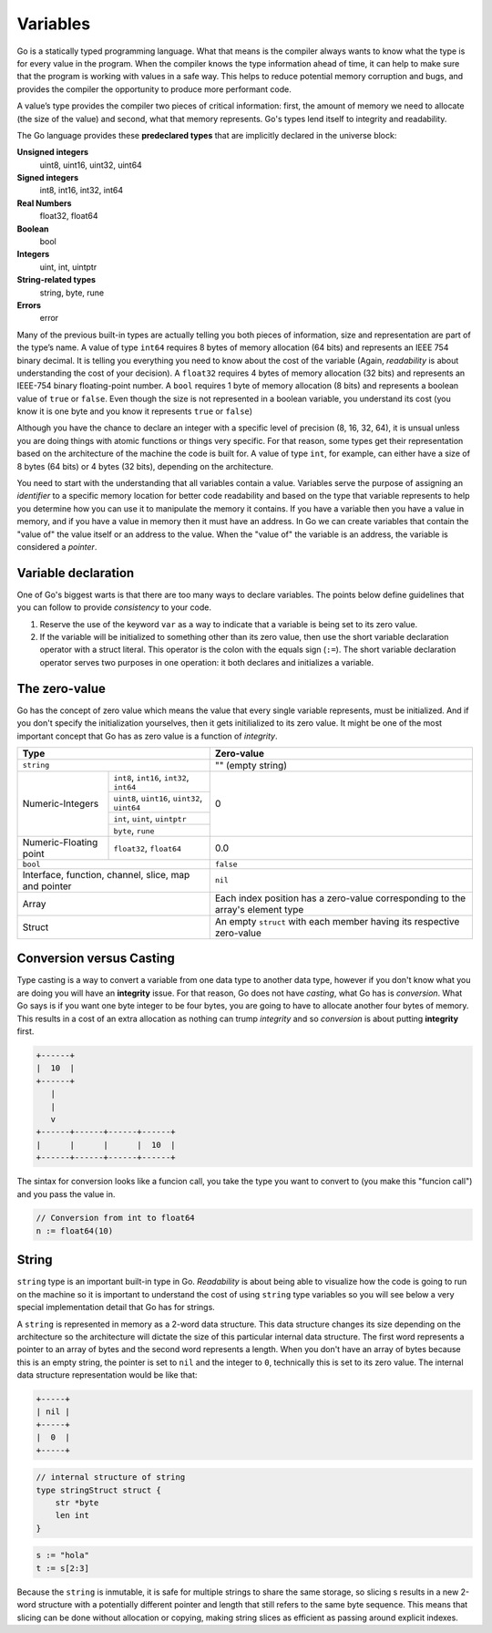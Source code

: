 Variables
=========

Go is a statically typed programming language. What that means is the compiler always wants to know what the type is for every value in the program. When the compiler knows the type information ahead of time, it can help to make sure that the program is working with values in a safe way. This helps to reduce potential memory corruption and bugs, and provides the compiler the opportunity to produce more performant code.

A value’s type provides the compiler two pieces of critical information: first, the amount of memory we need to allocate (the size of the value) and second, what that memory represents. Go's types lend itself to integrity and readability.

The Go language provides these **predeclared types** that are implicitly declared in the universe block:

**Unsigned integers**
    uint8, uint16, uint32, uint64

**Signed integers**
    int8, int16, int32, int64

**Real Numbers**
    float32, float64

**Boolean**
    bool

**Integers**
    uint, int, uintptr

**String-related types**
    string, byte, rune

**Errors**
    error

Many of the previous built-in types are actually telling you both pieces of information, size and representation are part of the type’s name. A value of type ``int64`` requires 8 bytes of memory allocation (64 bits) and represents an IEEE 754 binary decimal. It is telling you everything you need to know about the cost of the variable (Again, *readability* is about understanding the cost of your decision). A ``float32`` requires 4 bytes of memory allocation (32 bits) and represents an IEEE-754 binary floating-point number. A ``bool`` requires 1 byte of memory allocation (8 bits) and represents a boolean value of ``true`` or ``false``. Even though the size is not represented in a boolean variable, you understand its cost (you know it is one byte and you know it represents ``true`` or ``false``)

Although you have the chance to declare an integer with a specific level of precision (8, 16, 32, 64), it is unsual unless you are doing things with atomic functions or things very specific. For that reason, some types get their representation based on the architecture of the machine the code is built for. A value of type ``int``, for example, can either have a size of 8 bytes (64 bits) or 4 bytes (32 bits), depending on the architecture.

You need to start with the understanding that all variables contain a value. Variables serve the purpose of assigning an *identifier* to a specific memory location for better code readability and based on the type that variable represents to help you determine how you can use it to manipulate the memory it contains. If you have a variable then you have a value in memory, and if you have a value in memory then it must have an address. In Go we can create variables that contain the "value of" the value itself or an address to the value. When the "value of" the variable is an address, the variable is considered a *pointer*.

Variable declaration
--------------------

One of Go's biggest warts is that there are too many ways to declare variables. The points below define guidelines that you can follow to provide *consistency* to your code.

1. Reserve the use of the keyword ``var`` as a way to indicate that a variable is being set to its zero value.


2. If the variable will be initialized to something other than its zero value, then use the short variable declaration operator with a struct literal. This operator is the colon with the equals sign (``:=``). The short variable declaration operator serves two purposes in one operation: it both declares and initializes a variable.

The zero-value
--------------

Go has the concept of zero value which means the value that every single variable represents, must be initialized. And if you don't specify the initialization yourselves, then it gets initilialized to its zero value. It might be one of the most important concept that Go has as zero value is a function of *integrity*.

+-------------------------------------------------------------------+--------------------------------------+
| Type                                                              | Zero-value                           |
+===================================================================+======================================+
| ``string``                                                        | "" (empty string)                    |
+------------------+------------------------------------------------+--------------------------------------+
|                  | ``int8``, ``int16``, ``int32``, ``int64``      |                                      |
|                  +------------------------------------------------+                                      |
|                  | ``uint8``, ``uint16``, ``uint32``, ``uint64``  |                                      |
| Numeric-Integers +------------------------------------------------+ 0                                    |
|                  | ``int``, ``uint``, ``uintptr``                 |                                      |
|                  +------------------------------------------------+                                      |
|                  | ``byte``, ``rune``                             |                                      |
+------------------+-----+------------------------------------------+--------------------------------------+
| Numeric-Floating point | ``float32``, ``float64``                 | 0.0                                  |
+------------------------+------------------------------------------+--------------------------------------+
| ``bool``                                                          | ``false``                            |
+-------------------------------------------------------------------+--------------------------------------+
| Interface, function, channel, slice, map and pointer              | ``nil``                              |
+-------------------------------------------------------------------+--------------------------------------+
|                                                                   | Each index position has a zero-value |
| Array                                                             | corresponding to the array's         |
|                                                                   | element type                         |
+-------------------------------------------------------------------+--------------------------------------+
| Struct                                                            | An empty ``struct`` with each member |
|                                                                   | having its respective zero-value     |
+-------------------------------------------------------------------+--------------------------------------+

Conversion versus Casting
-------------------------

Type casting is a way to convert a variable from one data type to another data type, however if you don't know what you are doing you will have an **integrity** issue. For that reason, Go does not have *casting*, what Go has is *conversion*. What Go says is if you want one byte integer to be four bytes, you are going to have to allocate another four bytes of memory. This results in a cost of an extra allocation as nothing can trump *integrity* and so *conversion* is about putting **integrity** first.

.. code-block::

    +------+
    |  10  |
    +------+
       |
       |
       v
    +------+------+------+------+
    |      |      |      |  10  |
    +------+------+------+------+

The sintax for conversion looks like a funcion call, you take the type you want to convert to (you make this "funcion call") and you pass the value in.

.. code-block:: go

    // Conversion from int to float64
    n := float64(10)

String
------

``string`` type is an important built-in type in Go. *Readability* is about being able to visualize how the code is going to run on the machine so it is important to understand the cost of using ``string`` type variables so you will see below a very special implementation detail that Go has for strings.

A ``string`` is represented in memory as a 2-word data structure. This data structure changes its size depending on the architecture so the architecture will dictate the size of this particular internal data structure. The first word represents a pointer to an array of bytes and the second word represents a length. When you don't have an array of bytes because this is an empty string, the pointer is set to ``nil`` and the integer to ``0``, technically this is set to its zero value. The internal data structure representation would be like that:

.. code-block::

    +-----+
    | nil |
    +-----+
    |  0  |
    +-----+

.. code-block:: go

    // internal structure of string
    type stringStruct struct {
        str *byte
        len int
    }

.. image:: /images/golang/01-string.png
    :width: 588px
    :height: 366px
    :align: central

.. code-block:: go

    s := "hola"
    t := s[2:3]

Because the ``string`` is inmutable, it is safe for multiple strings to share the same storage, so slicing s results in a new 2-word structure with a potentially different pointer and length that still refers to the same byte sequence. This means that slicing can be done without allocation or copying, making string slices as efficient as passing around explicit indexes.
